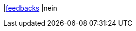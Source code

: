|<<business-entscheidungen/business-intelligence/reports/datenformate/feedbacks#, feedbacks>>
|nein
